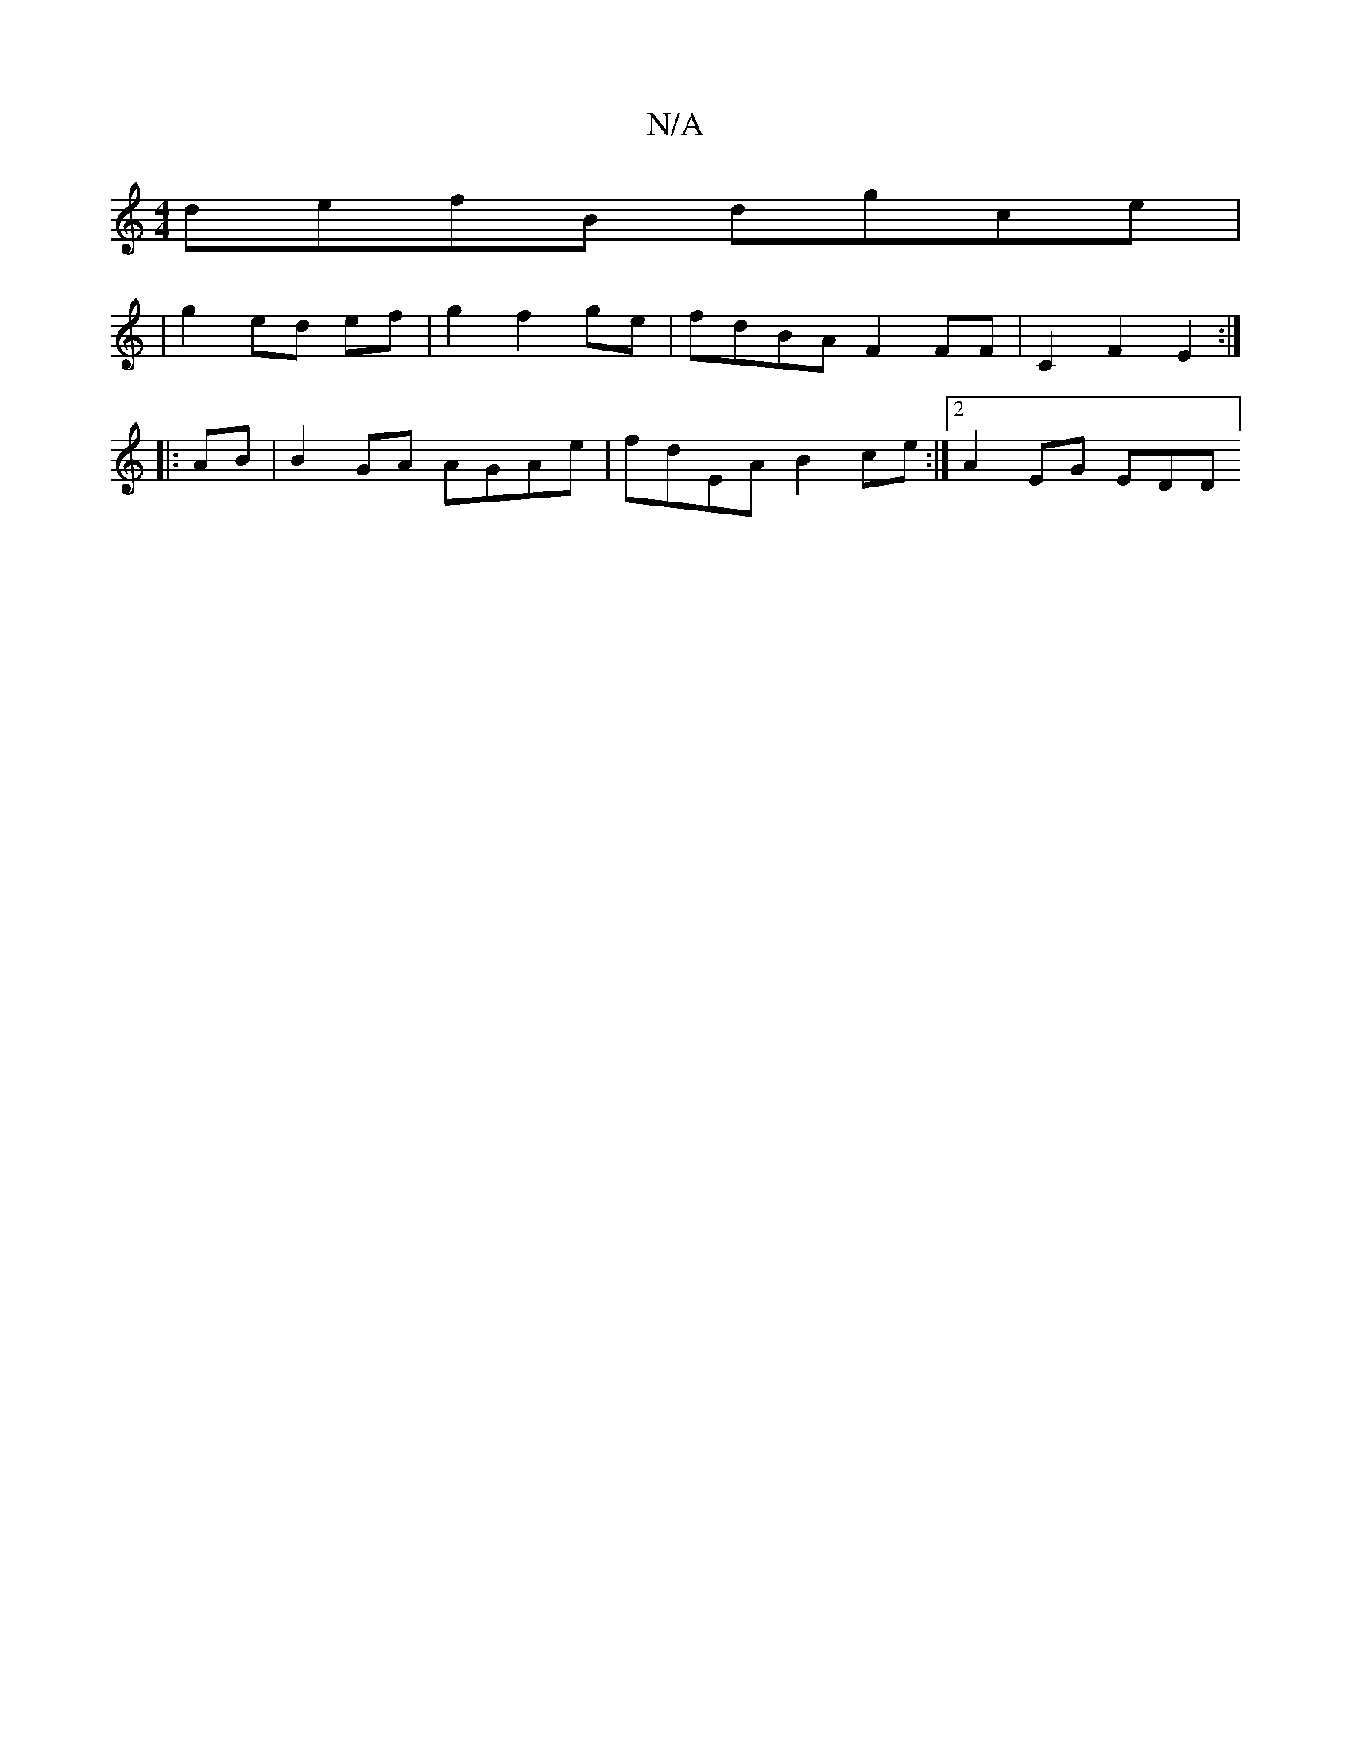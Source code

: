 X:1
T:N/A
M:4/4
R:N/A
K:Cmajor
defB dgce|
|g2 ed ef|g2 f2 ge|fdBAF2FF|C2F2 E2 :|
|:AB|B2GA AGAe| fdEA B2ce:|2 A2EG EDD^|]

(4 D)ABdcAB|c>e"A"a/c'/b/a/ a7"F"E"B/c/d|ef ec|d4 B2|c2dc A4|"E"E3 EDA|
BGF B,2|^DFd (ef) e2 dc|d4e2| d4 A2 